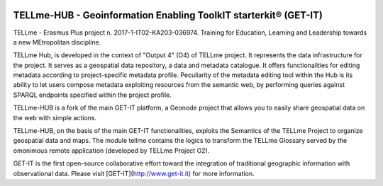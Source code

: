 .. image:: https://zenodo.org/badge/DOI/10.5281/zenodo.3746435.svg
   :target: https://doi.org/10.5281/zenodo.3746435
   
========================================
TELLme-HUB - Geoinformation Enabling ToolkIT starterkit® (GET-IT)
========================================

TELLme - Erasmus Plus project n. 2017-1-IT02-KA203-036974. 
Training for Education, Learning and Leadership towards a new MEtropolitan discipline.

TELLme Hub,  is developed in the context of "Output 4" (O4) of TELLme project.
It represents the data infrastructure for the project. It serves as a geospatial data repository, a data and metadata catalogue. It offers functionalities for editing metadata according to project-specific metadata profile. Peculiarity of the metadata editing tool within the Hub is its ability to let users compose metadata exploiting resources from the semantic web, by performing queries against SPARQL endpoints specified within the project profile.

TELLme-HUB is a fork of the main GET-IT platform, a Geonode project that allows you to easily share geospatial data on the web with simple actions. 

TELLme-HUB, on the basis of the main GET-IT functionalities, exploits the Semantics of the TELLme Project to organize geospatial data and maps. The module tellme contains the logics to transform the TELLme Glossary served by the omonimous remote application (developed by TELLme Project O2).

GET-IT is the first open-source collaborative effort toward the integration of traditional geographic information with observational data.
Please visit [GET-IT](http://www.get-it.it) for more information.
